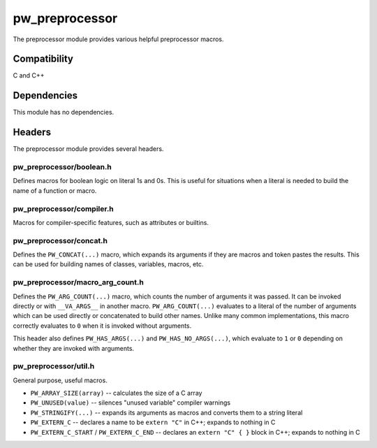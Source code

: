 .. _chapter-preprocessor:

.. default-domain:: cpp

.. highlight:: sh

---------------
pw_preprocessor
---------------
The preprocessor module provides various helpful preprocessor macros.

Compatibility
=============
C and C++

Dependencies
============
This module has no dependencies.

Headers
=======
The preprocessor module provides several headers.

pw_preprocessor/boolean.h
-------------------------
Defines macros for boolean logic on literal 1s and 0s. This is useful for
situations when a literal is needed to build the name of a function or macro.

pw_preprocessor/compiler.h
--------------------------
Macros for compiler-specific features, such as attributes or builtins.

pw_preprocessor/concat.h
------------------------
Defines the ``PW_CONCAT(...)`` macro, which expands its arguments if they are
macros and token pastes the results. This can be used for building names of
classes, variables, macros, etc.

pw_preprocessor/macro_arg_count.h
---------------------------------
Defines the ``PW_ARG_COUNT(...)`` macro, which counts the number of arguments it
was passed. It can be invoked directly or with ``__VA_ARGS__`` in another macro.
``PW_ARG_COUNT(...)``  evaluates to a literal of the number of arguments which
can be used directly or concatenated to build other names. Unlike many common
implementations, this macro correctly evaluates to ``0`` when it is invoked
without arguments.

This header also defines ``PW_HAS_ARGS(...)`` and ``PW_HAS_NO_ARGS(...)``,
which evaluate to ``1`` or ``0`` depending on whether they are invoked with
arguments.

pw_preprocessor/util.h
----------------------
General purpose, useful macros.

* ``PW_ARRAY_SIZE(array)`` -- calculates the size of a C array
* ``PW_UNUSED(value)`` -- silences "unused variable" compiler warnings
* ``PW_STRINGIFY(...)`` -- expands its arguments as macros and converts them to
  a string literal
* ``PW_EXTERN_C`` -- declares a name to be ``extern "C"`` in C++; expands to
  nothing in C
* ``PW_EXTERN_C_START`` / ``PW_EXTERN_C_END`` -- declares an ``extern "C" { }``
  block in C++; expands to nothing in C
